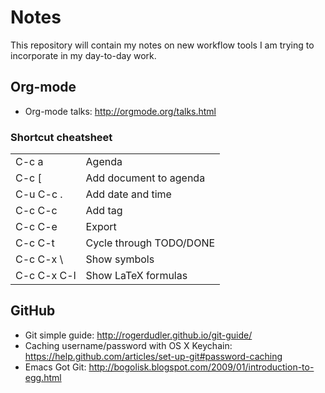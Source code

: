 * Notes
This repository will contain my notes on new workflow tools I am trying to incorporate in my day-to-day work.

** Org-mode
- Org-mode talks: http://orgmode.org/talks.html
*** Shortcut cheatsheet
| C-c a       | Agenda                  |
| C-c [       | Add document to agenda  |
| C-u C-c .   | Add date and time       |
| C-c C-c     | Add tag                 |
| C-c C-e     | Export                  |
| C-c C-t     | Cycle through TODO/DONE |
| C-c C-x \   | Show symbols            |
| C-c C-x C-l | Show LaTeX formulas     |

** GitHub
- Git simple guide: http://rogerdudler.github.io/git-guide/
- Caching username/password with OS X Keychain: https://help.github.com/articles/set-up-git#password-caching
- Emacs Got Git: http://bogolisk.blogspot.com/2009/01/introduction-to-egg.html
